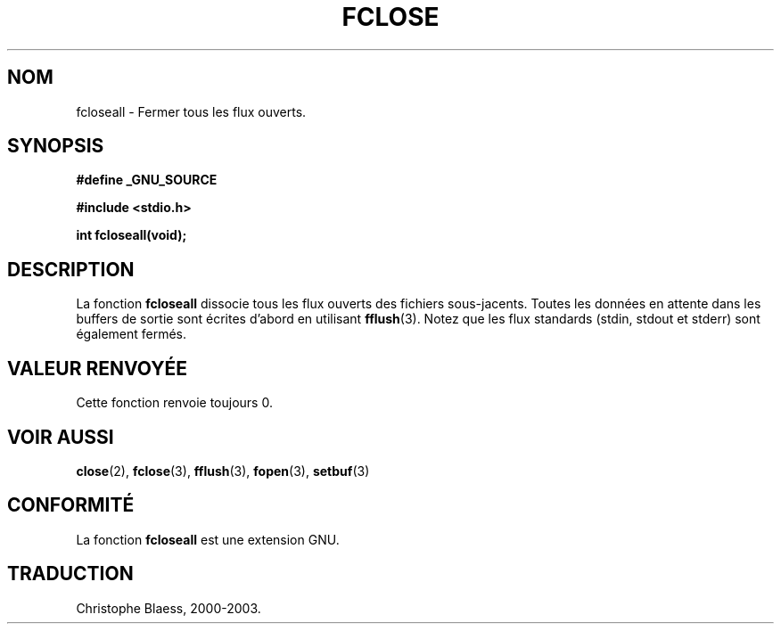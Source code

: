.\" Copyright (c) 1990, 1991 The Regents of the University of California.
.\" All rights reserved.
.\"
.\" This code is derived from software contributed to Berkeley by
.\" Chris Torek and the American National Standards Committee X3,
.\" on Information Processing Systems.
.\"
.\" Redistribution and use in source and binary forms, with or without
.\" modification, are permitted provided that the following conditions
.\" are met:
.\" 1. Redistributions of source code must retain the above copyright
.\"    notice, this list of conditions and the following disclaimer.
.\" 2. Redistributions in binary form must reproduce the above copyright
.\"    notice, this list of conditions and the following disclaimer in the
.\"    documentation and/or other materials provided with the distribution.
.\" 3. All advertising materials mentioning features or use of this software
.\"    must display the following acknowledgement:
.\"	This product includes software developed by the University of
.\"	California, Berkeley and its contributors.
.\" 4. Neither the name of the University nor the names of its contributors
.\"    may be used to endorse or promote products derived from this software
.\"    without specific prior written permission.
.\"
.\" THIS SOFTWARE IS PROVIDED BY THE REGENTS AND CONTRIBUTORS ``AS IS'' AND
.\" ANY EXPRESS OR IMPLIED WARRANTIES, INCLUDING, BUT NOT LIMITED TO, THE
.\" IMPLIED WARRANTIES OF MERCHANTABILITY AND FITNESS FOR A PARTICULAR PURPOSE
.\" ARE DISCLAIMED.  IN NO EVENT SHALL THE REGENTS OR CONTRIBUTORS BE LIABLE
.\" FOR ANY DIRECT, INDIRECT, INCIDENTAL, SPECIAL, EXEMPLARY, OR CONSEQUENTIAL
.\" DAMAGES (INCLUDING, BUT NOT LIMITED TO, PROCUREMENT OF SUBSTITUTE GOODS
.\" OR SERVICES; LOSS OF USE, DATA, OR PROFITS; OR BUSINESS INTERRUPTION)
.\" HOWEVER CAUSED AND ON ANY THEORY OF LIABILITY, WHETHER IN CONTRACT, STRICT
.\" LIABILITY, OR TORT (INCLUDING NEGLIGENCE OR OTHERWISE) ARISING IN ANY WAY
.\" OUT OF THE USE OF THIS SOFTWARE, EVEN IF ADVISED OF THE POSSIBILITY OF
.\" SUCH DAMAGE.
.\"
.\"     @(#)fclose.3	6.7 (Berkeley) 6/29/91
.\"
.\" Converted for Linux, Mon Nov 29 15:19:14 1993, faith@cs.unc.edu
.\" Modified to be fcloseall(3) by Nicolás Lichtmaier <nick@debian.org> Fri Apr 10 1998
.\"
.\" Traduction 28/08/2000 par Christophe Blaess (ccb@club-internet.fr)
.\" LDP 1.30
.\" Mise à jour 04/06/2001 - LDP-man-pages-1.36
.\" MàJ 21/07/2003 LDP-1.56
.TH FCLOSE 3 "21 juillet 2003" LDP "Manuel du programmeur Linux"
.SH NOM
fcloseall \- Fermer tous les flux ouverts.
.SH SYNOPSIS
.B #define _GNU_SOURCE
.sp
.B #include <stdio.h>
.sp
.B int fcloseall(void);
.SH DESCRIPTION
La fonction 
.B fcloseall
dissocie tous les flux ouverts des fichiers sous-jacents. Toutes les données en attente
dans les buffers de sortie sont écrites d'abord en utilisant
.BR fflush (3).
Notez que les flux standards (stdin, stdout et stderr) sont également fermés.
.SH "VALEUR RENVOYÉE"
Cette fonction renvoie toujours 0.
.SH "VOIR AUSSI"
.BR close (2),
.BR fclose (3), 
.BR fflush (3), 
.BR fopen (3),
.BR setbuf (3)
.SH "CONFORMITÉ"
La fonction
.B fcloseall
est une extension GNU.
.SH TRADUCTION
Christophe Blaess, 2000-2003.

